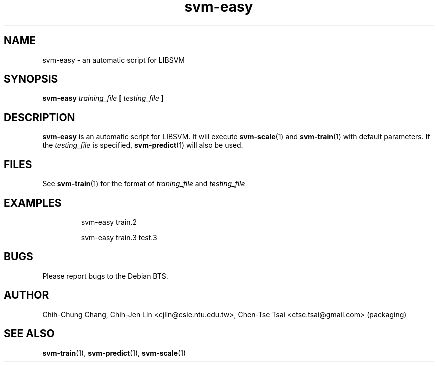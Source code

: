 
.TH svm-easy 1 "DEC 2009" Linux "User Manuals"
.SH NAME 
svm-easy \- an automatic script for LIBSVM

.SH SYNOPSIS
.B svm-easy
.I training_file
.B [
.I testing_file
.B ]

.SH DESCRIPTION
.B svm-easy
is an automatic script for LIBSVM. It will execute
.BR svm-scale (1)
and
.BR svm-train (1)
with default parameters. If the
.I testing_file
is specified, 
.BR svm-predict (1)
will also be used.

.SH FILES
See
.BR svm-train (1) 
for the format of 
.I traning_file
and
.I testing_file

.SH EXAMPLES
.IP
svm-easy train.2
.IP
svm-easy train.3 test.3

.SH BUGS
Please report bugs to the Debian BTS.
.SH AUTHOR
Chih-Chung Chang, Chih-Jen Lin <cjlin@csie.ntu.edu.tw>, Chen-Tse Tsai <ctse.tsai@gmail.com> (packaging)
.SH "SEE ALSO"
.BR svm-train (1),
.BR svm-predict (1),
.BR svm-scale (1)
